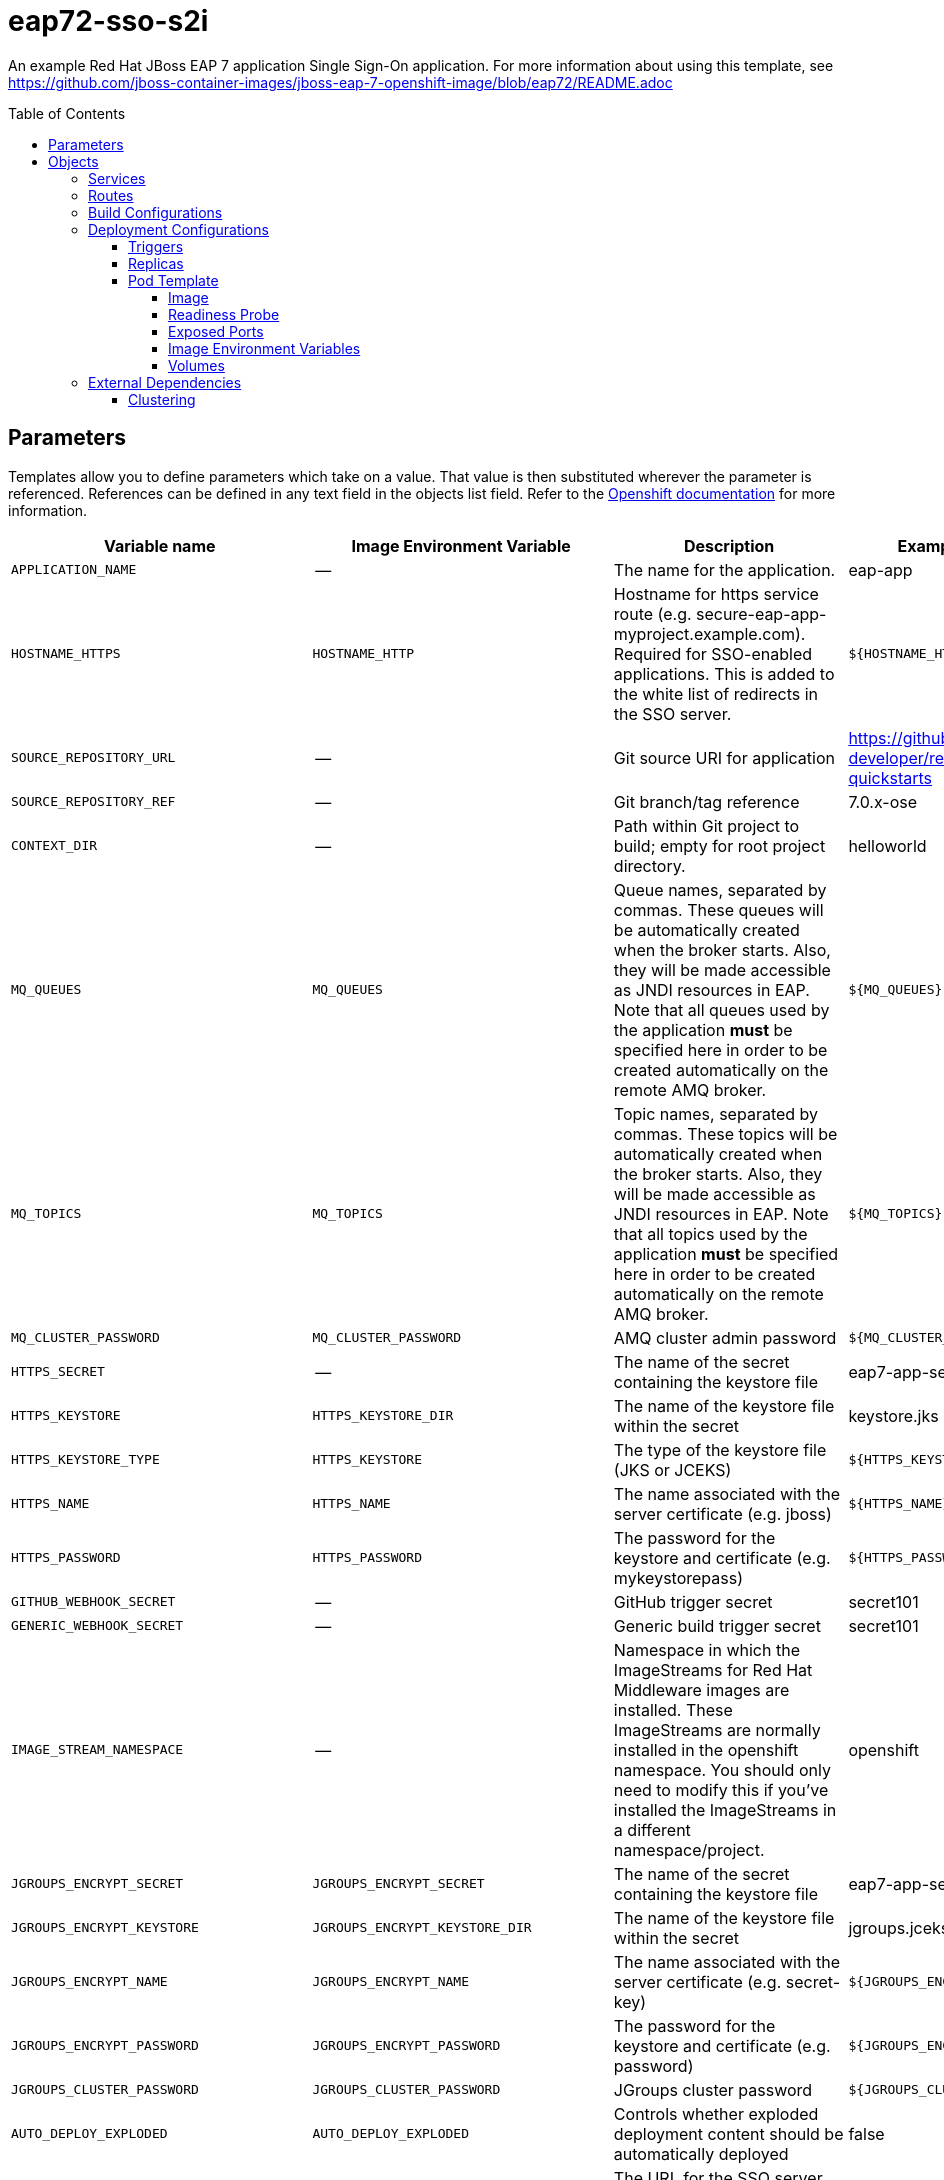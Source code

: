 ////
    AUTOGENERATED FILE - this file was generated via ./gen_template_docs.py.
    Changes to .adoc or HTML files may be overwritten! Please change the
    generator or the input template (./*.in)
////

= eap72-sso-s2i
:toc:
:toc-placement!:
:toclevels: 5

An example Red Hat JBoss EAP 7 application Single Sign-On application. For more information about using this template, see https://github.com/jboss-container-images/jboss-eap-7-openshift-image/blob/eap72/README.adoc

toc::[]


== Parameters

Templates allow you to define parameters which take on a value. That value is then substituted wherever the parameter is referenced.
References can be defined in any text field in the objects list field. Refer to the
https://docs.openshift.org/latest/architecture/core_concepts/templates.html#parameters[Openshift documentation] for more information.

|=======================================================================
|Variable name |Image Environment Variable |Description |Example value |Required

|`APPLICATION_NAME` | -- | The name for the application. | eap-app | True
|`HOSTNAME_HTTPS` | `HOSTNAME_HTTP` | Hostname for https service route (e.g. secure-eap-app-myproject.example.com).  Required for SSO-enabled applications.  This is added to the white list of redirects in the SSO server. | `${HOSTNAME_HTTP}` | True
|`SOURCE_REPOSITORY_URL` | -- | Git source URI for application | https://github.com/redhat-developer/redhat-sso-quickstarts | True
|`SOURCE_REPOSITORY_REF` | -- | Git branch/tag reference | 7.0.x-ose | False
|`CONTEXT_DIR` | -- | Path within Git project to build; empty for root project directory. | helloworld | False
|`MQ_QUEUES` | `MQ_QUEUES` | Queue names, separated by commas. These queues will be automatically created when the broker starts. Also, they will be made accessible as JNDI resources in EAP. Note that all queues used by the application *must* be specified here in order to be created automatically on the remote AMQ broker. | `${MQ_QUEUES}` | False
|`MQ_TOPICS` | `MQ_TOPICS` | Topic names, separated by commas. These topics will be automatically created when the broker starts. Also, they will be made accessible as JNDI resources in EAP. Note that all topics used by the application *must* be specified here in order to be created automatically on the remote AMQ broker. | `${MQ_TOPICS}` | False
|`MQ_CLUSTER_PASSWORD` | `MQ_CLUSTER_PASSWORD` | AMQ cluster admin password | `${MQ_CLUSTER_PASSWORD}` | True
|`HTTPS_SECRET` | -- | The name of the secret containing the keystore file | eap7-app-secret | True
|`HTTPS_KEYSTORE` | `HTTPS_KEYSTORE_DIR` | The name of the keystore file within the secret | keystore.jks | False
|`HTTPS_KEYSTORE_TYPE` | `HTTPS_KEYSTORE` | The type of the keystore file (JKS or JCEKS) | `${HTTPS_KEYSTORE}` | False
|`HTTPS_NAME` | `HTTPS_NAME` | The name associated with the server certificate (e.g. jboss) | `${HTTPS_NAME}` | False
|`HTTPS_PASSWORD` | `HTTPS_PASSWORD` | The password for the keystore and certificate (e.g. mykeystorepass) | `${HTTPS_PASSWORD}` | False
|`GITHUB_WEBHOOK_SECRET` | -- | GitHub trigger secret | secret101 | True
|`GENERIC_WEBHOOK_SECRET` | -- | Generic build trigger secret | secret101 | True
|`IMAGE_STREAM_NAMESPACE` | -- | Namespace in which the ImageStreams for Red Hat Middleware images are installed. These ImageStreams are normally installed in the openshift namespace. You should only need to modify this if you've installed the ImageStreams in a different namespace/project. | openshift | True
|`JGROUPS_ENCRYPT_SECRET` | `JGROUPS_ENCRYPT_SECRET` | The name of the secret containing the keystore file | eap7-app-secret | False
|`JGROUPS_ENCRYPT_KEYSTORE` | `JGROUPS_ENCRYPT_KEYSTORE_DIR` | The name of the keystore file within the secret | jgroups.jceks | False
|`JGROUPS_ENCRYPT_NAME` | `JGROUPS_ENCRYPT_NAME` | The name associated with the server certificate (e.g. secret-key) | `${JGROUPS_ENCRYPT_NAME}` | False
|`JGROUPS_ENCRYPT_PASSWORD` | `JGROUPS_ENCRYPT_PASSWORD` | The password for the keystore and certificate (e.g. password) | `${JGROUPS_ENCRYPT_PASSWORD}` | False
|`JGROUPS_CLUSTER_PASSWORD` | `JGROUPS_CLUSTER_PASSWORD` | JGroups cluster password | `${JGROUPS_CLUSTER_PASSWORD}` | True
|`AUTO_DEPLOY_EXPLODED` | `AUTO_DEPLOY_EXPLODED` | Controls whether exploded deployment content should be automatically deployed | false | False
|`SSO_URL` | `SSO_URL` | The URL for the SSO server (e.g. https://secure-sso-myproject.example.com/auth).  This is the URL through which the user will be redirected when a login or token is required by the application. | `${SSO_URL}` | True
|`SSO_SERVICE_URL` | `SSO_SERVICE_URL` | The URL for the internal SSO service, where secure-sso (the default) is the kubernetes service exposed by the SSO server.  This is used to create the application client(s) (see SSO_USERNAME).  This can also be the same as SSO_URL. | https://secure-sso:8443/auth | False
|`SSO_REALM` | `SSO_REALM` | The SSO realm to which the application client(s) should be associated (e.g. demo). | `${SSO_REALM}` | True
|`SSO_USERNAME` | `SSO_USERNAME` | The username used to access the SSO service.  This is used to create the appliction client(s) within the specified SSO realm. This should match the SSO_SERVICE_USERNAME specified through one of the sso70-* templates. | `${SSO_USERNAME}` | False
|`SSO_PASSWORD` | `SSO_PASSWORD` | The password for the SSO service user. | `${SSO_PASSWORD}` | False
|`SSO_PUBLIC_KEY` | `SSO_PUBLIC_KEY` | SSO Public Key. Public key is recommended to be passed into the template to avoid man-in-the-middle security vulnerability | `${SSO_PUBLIC_KEY}` | False
|`SSO_BEARER_ONLY` | `SSO_BEARER_ONLY` | SSO Client Access Type | `${SSO_BEARER_ONLY}` | False
|`ARTIFACT_DIR` | -- | List of directories from which archives will be copied into the deployment folder.  If unspecified, all archives in /target will be copied. | app-jee-jsp/target,service-jee-jaxrs/target,app-profile-jee-jsp/target,app-profile-saml-jee-jsp/target | False
|`SSO_SAML_KEYSTORE_SECRET` | `SSO_SAML_KEYSTORE_SECRET` | The name of the secret containing the keystore file | eap7-app-secret | False
|`SSO_SAML_KEYSTORE` | `SSO_SAML_KEYSTORE_SECRET` | The name of the keystore file within the secret | keystore.jks | False
|`SSO_SAML_CERTIFICATE_NAME` | `SSO_SAML_CERTIFICATE_NAME` | The name associated with the server certificate | jboss | False
|`SSO_SAML_KEYSTORE_PASSWORD` | `SSO_SAML_KEYSTORE` | The password for the keystore and certificate | mykeystorepass | False
|`SSO_SECRET` | `SSO_SECRET` | The SSO Client Secret for Confidential Access | `${SSO_SECRET}` | True
|`SSO_ENABLE_CORS` | `SSO_ENABLE_CORS` | Enable CORS for SSO applications | false | False
|`SSO_SAML_LOGOUT_PAGE` | `SSO_SAML_LOGOUT_PAGE` | SSO logout page for SAML applications | `/` | False
|`SSO_DISABLE_SSL_CERTIFICATE_VALIDATION` | `SSO_DISABLE_SSL_CERTIFICATE_VALIDATION` | If true SSL communication between EAP and the SSO Server will be insecure (i.e. certificate validation is disabled with curl) | true | False
|`SSO_TRUSTSTORE` | `SSO_TRUSTSTORE` | The name of the truststore file within the secret (e.g. truststore.jks) | `${SSO_TRUSTSTORE}` | False
|`SSO_TRUSTSTORE_PASSWORD` | `SSO_TRUSTSTORE` | The password for the truststore and certificate (e.g. mykeystorepass) | `${SSO_TRUSTSTORE}` | False
|`SSO_TRUSTSTORE_SECRET` | `SSO_TRUSTSTORE` | The name of the secret containing the truststore file (e.g. truststore-secret). Used for volume secretName | eap7-app-secret | False
|`MAVEN_MIRROR_URL` | -- | Maven mirror to use for S2I builds | -- | False
|`MAVEN_ARGS_APPEND` | -- | Maven additional arguments to use for S2I builds | -- | False
|`MEMORY_LIMIT` | -- | Container memory limit | 1Gi | False
|=======================================================================



== Objects

The CLI supports various object types. A list of these object types as well as their abbreviations
can be found in the https://docs.openshift.org/latest/cli_reference/basic_cli_operations.html#object-types[Openshift documentation].


=== Services

A service is an abstraction which defines a logical set of pods and a policy by which to access them. Refer to the
https://cloud.google.com/container-engine/docs/services/[container-engine documentation] for more information.

|=============
|Service        |Port  |Name | Description

.1+| `${APPLICATION_NAME}`
|8080 | --
.1+| The web server's http port.
.1+| `secure-${APPLICATION_NAME}`
|8443 | --
.1+| The web server's https port.
.1+| `${APPLICATION_NAME}-ping`
|8888 | ping
.1+| The JGroups ping port for clustering.
|=============



=== Routes

A route is a way to expose a service by giving it an externally-reachable hostname such as `www.example.com`. A defined route and the endpoints
identified by its service can be consumed by a router to provide named connectivity from external clients to your applications. Each route consists
of a route name, service selector, and (optionally) security configuration. Refer to the
https://docs.openshift.com/container-platform/latest/architecture/networking/routes.html[Openshift documentation] for more information.

|=============
| Service    | Security | Hostname

|
|`${APPLICATION_NAME}-https` | TLS passthrough | `${HOSTNAME_HTTPS}`
|=============



=== Build Configurations

A `buildConfig` describes a single build definition and a set of triggers for when a new build should be created.
A `buildConfig` is a REST object, which can be used in a POST to the API server to create a new instance. Refer to
the https://docs.openshift.com/container-platform/latest/dev_guide/builds/index.html#defining-a-buildconfig[Openshift documentation]
for more information.

|=============
| S2I image  | link | Build output | BuildTriggers and Settings

|jboss-eap72-openshift:1.0 |  link:../{outfilesuffix}[``] | `${APPLICATION_NAME}:latest` | GitHub, Generic, ImageChange, ConfigChange
|=============


=== Deployment Configurations

A deployment in OpenShift is a replication controller based on a user defined template called a deployment configuration. Deployments are created manually or in response to triggered events.
Refer to the https://docs.openshift.com/container-platform/latest/dev_guide/deployments/how_deployments_work.html#creating-a-deployment-configuration[Openshift documentation] for more information.


==== Triggers

A trigger drives the creation of new deployments in response to events, both inside and outside OpenShift. Refer to the
https://access.redhat.com/beta/documentation/en/openshift-enterprise-30-developer-guide#triggers[Openshift documentation] for more information.

|============
|Deployment | Triggers

|`${APPLICATION_NAME}` | ImageChange
|============



==== Replicas

A replication controller ensures that a specified number of pod "replicas" are running at any one time.
If there are too many, the replication controller kills some pods. If there are too few, it starts more.
Refer to the https://cloud.google.com/container-engine/docs/replicationcontrollers/[container-engine documentation]
for more information.

|============
|Deployment | Replicas

|`${APPLICATION_NAME}` | 1
|============


==== Pod Template




===== Image

|============
|Deployment | Image

|`${APPLICATION_NAME}` | `${APPLICATION_NAME}`
|============



===== Readiness Probe


.${APPLICATION_NAME}
----
/bin/bash -c /opt/eap/bin/readinessProbe.sh
----




===== Exposed Ports

|=============
|Deployments | Name  | Port  | Protocol

.4+| `${APPLICATION_NAME}`
|jolokia | 8778 | `TCP`
|http | 8080 | `TCP`
|https | 8443 | `TCP`
|ping | 8888 | `TCP`
|=============



===== Image Environment Variables

|=======================================================================
|Deployment |Variable name |Description |Example value

.39+| `${APPLICATION_NAME}`
|`JGROUPS_PING_PROTOCOL` | -- | openshift.DNS_PING
|`OPENSHIFT_DNS_PING_SERVICE_NAME` | -- | `${APPLICATION_NAME}-ping`
|`OPENSHIFT_DNS_PING_SERVICE_PORT` | -- | 8888
|`HOSTNAME_HTTP` | Hostname for https service route (e.g. secure-eap-app-myproject.example.com).  Required for SSO-enabled applications.  This is added to the white list of redirects in the SSO server. | `${HOSTNAME_HTTP}`
|`HOSTNAME_HTTPS` | Hostname for https service route (e.g. secure-eap-app-myproject.example.com).  Required for SSO-enabled applications.  This is added to the white list of redirects in the SSO server. | `${HOSTNAME_HTTPS}`
|`HTTPS_KEYSTORE_DIR` | The name of the keystore file within the secret | `/etc/eap-secret-volume`
|`HTTPS_KEYSTORE` | The name of the keystore file within the secret | `${HTTPS_KEYSTORE}`
|`HTTPS_KEYSTORE_TYPE` | The name of the keystore file within the secret | `${HTTPS_KEYSTORE_TYPE}`
|`HTTPS_NAME` | The name associated with the server certificate (e.g. jboss) | `${HTTPS_NAME}`
|`HTTPS_PASSWORD` | The password for the keystore and certificate (e.g. mykeystorepass) | `${HTTPS_PASSWORD}`
|`MQ_CLUSTER_PASSWORD` | AMQ cluster admin password | `${MQ_CLUSTER_PASSWORD}`
|`MQ_QUEUES` | Queue names, separated by commas. These queues will be automatically created when the broker starts. Also, they will be made accessible as JNDI resources in EAP. Note that all queues used by the application *must* be specified here in order to be created automatically on the remote AMQ broker. | `${MQ_QUEUES}`
|`MQ_TOPICS` | Topic names, separated by commas. These topics will be automatically created when the broker starts. Also, they will be made accessible as JNDI resources in EAP. Note that all topics used by the application *must* be specified here in order to be created automatically on the remote AMQ broker. | `${MQ_TOPICS}`
|`JGROUPS_ENCRYPT_SECRET` | The name of the secret containing the keystore file | `${JGROUPS_ENCRYPT_SECRET}`
|`JGROUPS_ENCRYPT_KEYSTORE_DIR` | The name of the keystore file within the secret | `/etc/jgroups-encrypt-secret-volume`
|`JGROUPS_ENCRYPT_KEYSTORE` | The name of the keystore file within the secret | `${JGROUPS_ENCRYPT_KEYSTORE}`
|`JGROUPS_ENCRYPT_NAME` | The name associated with the server certificate (e.g. secret-key) | `${JGROUPS_ENCRYPT_NAME}`
|`JGROUPS_ENCRYPT_PASSWORD` | The password for the keystore and certificate (e.g. password) | `${JGROUPS_ENCRYPT_PASSWORD}`
|`JGROUPS_CLUSTER_PASSWORD` | JGroups cluster password | `${JGROUPS_CLUSTER_PASSWORD}`
|`AUTO_DEPLOY_EXPLODED` | Controls whether exploded deployment content should be automatically deployed | `${AUTO_DEPLOY_EXPLODED}`
|`SSO_URL` | The URL for the SSO server (e.g. https://secure-sso-myproject.example.com/auth).  This is the URL through which the user will be redirected when a login or token is required by the application. | `${SSO_URL}`
|`SSO_SERVICE_URL` | The URL for the internal SSO service, where secure-sso (the default) is the kubernetes service exposed by the SSO server.  This is used to create the application client(s) (see SSO_USERNAME).  This can also be the same as SSO_URL. | `${SSO_SERVICE_URL}`
|`SSO_REALM` | The SSO realm to which the application client(s) should be associated (e.g. demo). | `${SSO_REALM}`
|`SSO_USERNAME` | The username used to access the SSO service.  This is used to create the appliction client(s) within the specified SSO realm. This should match the SSO_SERVICE_USERNAME specified through one of the sso70-* templates. | `${SSO_USERNAME}`
|`SSO_PASSWORD` | The password for the SSO service user. | `${SSO_PASSWORD}`
|`SSO_PUBLIC_KEY` | SSO Public Key. Public key is recommended to be passed into the template to avoid man-in-the-middle security vulnerability | `${SSO_PUBLIC_KEY}`
|`SSO_BEARER_ONLY` | SSO Client Access Type | `${SSO_BEARER_ONLY}`
|`SSO_SAML_KEYSTORE_SECRET` | The name of the secret containing the keystore file | `${SSO_SAML_KEYSTORE_SECRET}`
|`SSO_SAML_KEYSTORE` | The name of the secret containing the keystore file | `${SSO_SAML_KEYSTORE}`
|`SSO_SAML_KEYSTORE_DIR` | The name of the keystore file within the secret | `/etc/sso-saml-secret-volume`
|`SSO_SAML_CERTIFICATE_NAME` | The name associated with the server certificate | `${SSO_SAML_CERTIFICATE_NAME}`
|`SSO_SAML_KEYSTORE_PASSWORD` | The name of the keystore file within the secret | `${SSO_SAML_KEYSTORE_PASSWORD}`
|`SSO_SECRET` | The SSO Client Secret for Confidential Access | `${SSO_SECRET}`
|`SSO_ENABLE_CORS` | Enable CORS for SSO applications | `${SSO_ENABLE_CORS}`
|`SSO_SAML_LOGOUT_PAGE` | SSO logout page for SAML applications | `${SSO_SAML_LOGOUT_PAGE}`
|`SSO_DISABLE_SSL_CERTIFICATE_VALIDATION` | If true SSL communication between EAP and the SSO Server will be insecure (i.e. certificate validation is disabled with curl) | `${SSO_DISABLE_SSL_CERTIFICATE_VALIDATION}`
|`SSO_TRUSTSTORE` | The name of the truststore file within the secret (e.g. truststore.jks) | `${SSO_TRUSTSTORE}`
|`SSO_TRUSTSTORE_DIR` | The name of the truststore file within the secret (e.g. truststore.jks) | `/etc/sso-secret-volume`
|`SSO_TRUSTSTORE_PASSWORD` | The name of the truststore file within the secret (e.g. truststore.jks) | `${SSO_TRUSTSTORE_PASSWORD}`
|=======================================================================



=====  Volumes

|=============
|Deployment |Name  | mountPath | Purpose | readOnly 

|`${APPLICATION_NAME}` | sso-saml-keystore-volume | `/etc/sso-saml-secret-volume` | ssl certs | True
|=============


=== External Dependencies






[[clustering]]
==== Clustering

Clustering in OpenShift EAP is achieved through one of two discovery mechanisms:
KUBE_PING or DNS_PING. This is done by configuring the JGroups protocol stack in
standalone-openshift.xml with any of the following mechanisms:
`<kubernetes.KUBE_PING>`, `<dns.DNS_PING>`, `<openshift.KUBE_PING/>` or
`<openshift.DNS_PING/>`. The templates are configured to use `DNS_PING`, however
`KUBE_PING` is the default used by the image.

The discovery mechanism used is specified by the `JGROUPS_PING_PROTOCOL` environment
variable which can be set to `openshift.DNS_PING`, `kubernetes.KUBE_PING`,
`dns.DNS_PING` or `openshift.KUBE_PING`. `KUBE_PING` is the default used
by the image if no value is specified for `JGROUPS_PING_PROTOCOL` for compatibility
with previous releases.

WARN: `openshift.DNS_PING` and `openshift.KUBE_PING` are deprecated and may be removed
in a future release.

For `DNS_PING` to work, the following steps must be taken:

. The `OPENSHIFT_DNS_PING_SERVICE_NAME` environment variable must be set to the
  name of the ping service for the cluster (see table above).  If not set, the
  server will act as if it is a single-node cluster (a "cluster of one").
. The `OPENSHIFT_DNS_PING_SERVICE_PORT` environment variables should be set to
  the port number on which the ping service is exposed (see table above).  The
  `DNS_PING` protocol will attempt to discern the port from the SRV records, if
  it can, otherwise it will default to 8888.
. A ping service which exposes the ping port must be defined.  This service
  should be "headless" (ClusterIP=None) and must have the following:
.. The port must be named for port discovery to work.
.. It must be annotated with `service.alpha.kubernetes.io/tolerate-unready-endpoints`
   set to `"true"`.  Omitting this annotation will result in each node forming
   their own "cluster of one" during startup, then merging their cluster into
   the other nodes' clusters after startup (as the other nodes are not detected
   until after they have started).

.Example ping service for use with DNS_PING
[source,yaml]
----
kind: Service
apiVersion: v1
spec:
    clusterIP: None
    ports:
    - name: ping
      port: 8888
    selector:
        deploymentConfig: eap-app
metadata:
    name: eap-app-ping
    annotations:
        service.alpha.kubernetes.io/tolerate-unready-endpoints: "true"
        description: "The JGroups ping port for clustering."
----

For `KUBE_PING` to work, the following steps must be taken:

For `kubernetes.KUBE_PING`:
. The `KUBERNETES_NAMESPACE` environment variable must be set (see table above).
  If not set, the server will act as if it is a single-node cluster (a "cluster of one").
. The `KUBERNETES_LABELS` environment variables should be set (see table above).
  If not set, pods outside of your application (albeit in your namespace) will try to join.

For legacy `openshift.KUBE_PING`
. The `OPENSHIFT_KUBE_PING_NAMESPACE` environment variable must be set (see table above).
  If not set, the server will act as if it is a single-node cluster (a "cluster of one").
. The `OPENSHIFT_KUBE_PING_LABELS` environment variables should be set (see table above).
  If not set, pods outside of your application (albeit in your namespace) will try to join.

For both implementations:
. Authorization must be granted to the service account the pod is running under to be
  allowed to access Kubernetes' REST api. This is done on the command line.

.Policy commands
====
Using the default service account in the myproject namespace:
....
oc policy add-role-to-user view system:serviceaccount:myproject:default -n myproject
....
Using the eap-service-account in the myproject namespace:
....
oc policy add-role-to-user view system:serviceaccount:myproject:eap-service-account -n myproject
....
====


